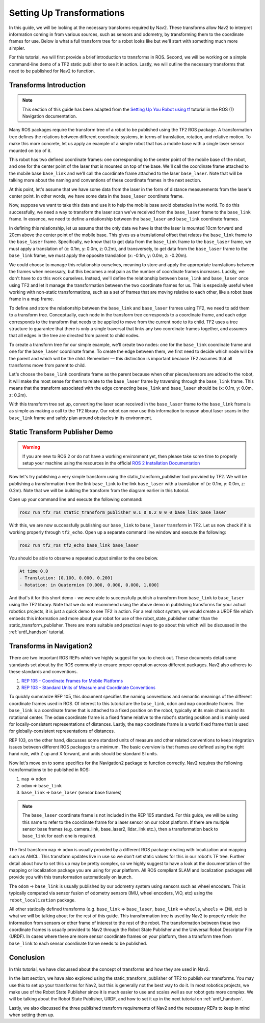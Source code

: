 .. _setup_transforms:

Setting Up Transformations
##########################

In this guide, we will be looking at the necessary transforms required by Nav2. These transforms allow Nav2 to interpret information coming in from various sources, such as sensors and odometry, by transforming them to the coordinate frames for use. Below is what a full transform tree for a robot looks like but we'll start with something much more simpler.

.. image:: images/tf_full_tree.png
  :align: center

For this tutorial, we will first provide a brief introduction to transforms in ROS. Second, we will be working on a simple command-line demo of a TF2 static publisher to see it in action. Lastly, we will outline the necessary transforms that need to be published for Nav2 to function.

Transforms Introduction
***********************

.. note::
  This section of this guide has been adapted from the `Setting Up You Robot using tf <http://wiki.ros.org/navigation/Tutorials/RobotSetup/TF>`__ tutorial in the ROS (1) Navigation documentation.

Many ROS packages require the transform tree of a robot to be published using the TF2 ROS package. A transformation tree defines the relations between different coordinate systems, in terms of translation, rotation, and relative motion. To make this more concrete, let us apply an example of a simple robot that has a mobile base with a single laser sensor mounted on top of it. 

This robot has two defined coordinate frames: one corresponding to the center point of the mobile base of the robot, and one for the center point of the laser that is mounted on top of the base. We'll call the coordinate frame attached to the mobile base  ``base_link`` and we'll call the coordinate frame attached to the laser ``base_laser``. Note that will be talking more about the naming and conventions of these coordinate frames in the next section. 

At this point, let's assume that we have some data from the laser in the form of distance measurements from the laser's center point. In other words, we have some data in the ``base_laser`` coordinate frame. 

Now, suppose we want to take this data and use it to help the mobile base avoid obstacles in the world. To do this successfully, we need a way to transform the laser scan we've received from the ``base_laser`` frame to the  ``base_link`` frame. In essence, we need to define a relationship between the ``base_laser`` and  ``base_link`` coordinate frames.
  
.. image:: images/simple_robot.png
  :align: center

In defining this relationship, let us assume that the only data we have is that the laser is mounted 10cm forward and 20cm above the center point of the mobile base. This gives us a translational offset that relates the  ``base_link`` frame to the ``base_laser`` frame. Specifically, we know that to get data from the  ``base_link`` frame to the ``base_laser`` frame, we must apply a translation of (x: 0.1m, y: 0.0m, z: 0.2m), and transversely, to get data from the ``base_laser`` frame to the  ``base_link`` frame, we must apply the opposite translation (x: -0.1m, y: 0.0m, z: -0.20m).

We could choose to manage this relationship ourselves, meaning to store and apply the appropriate translations between the frames when necessary, but this becomes a real pain as the number of coordinate frames increases. Luckily, we don't have to do this work ourselves. Instead, we'll define the relationship between  ``base_link`` and ``base_laser`` once using TF2 and let it manage the transformation between the two coordinate frames for us. This is especially useful when working with non-static transformations, such as a set of frames that are moving relative to each other, like a robot base frame in a map frame.

To define and store the relationship between the  ``base_link`` and ``base_laser`` frames using TF2, we need to add them to a transform tree. Conceptually, each node in the transform tree corresponds to a coordinate frame, and each edge corresponds to the transform that needs to be applied to move from the current node to its child. TF2 uses a tree structure to guarantee that there is only a single traversal that links any two coordinate frames together, and assumes that all edges in the tree are directed from parent to child nodes.
 
.. image:: images/tf_robot.png
  :align: center

To create a transform tree for our simple example, we'll create two nodes: one for the  ``base_link`` coordinate frame and one for the ``base_laser`` coordinate frame. To create the edge between them, we first need to decide which node will be the parent and which will be the child. Remember — this distinction is important because TF2 assumes that all transforms move from parent to child. 

Let's choose the  ``base_link`` coordinate frame as the parent because when other pieces/sensors are added to the robot, it will make the most sense for them to relate to the ``base_laser`` frame by traversing through the  ``base_link`` frame. This means that the transform associated with the edge connecting  ``base_link`` and ``base_laser`` should be (x: 0.1m, y: 0.0m, z: 0.2m).

With this transform tree set up, converting the laser scan received in the ``base_laser`` frame to the  ``base_link`` frame is as simple as making a call to the TF2 library. Our robot can now use this information to reason about laser scans in the  ``base_link`` frame and safely plan around obstacles in its environment.

Static Transform Publisher Demo
*******************************

.. warning:: If you are new to ROS 2 or do not have a working environment yet, then please take some time to properly setup your machine using the resources in the official `ROS 2 Installation Documentation <https://docs.ros.org/en/rolling/Installation.html>`__

Now let's try publishing a very simple transform using the static_transform_publisher tool provided by TF2. We will be publishing a transformation from the link ``base_link`` to the link ``base_laser`` with a translation of (x: 0.1m, y: 0.0m, z: 0.2m). Note that we will be building the transform from the diagram earlier in this tutorial.

Open up your command line and execute the following command:

.. code-block:: shell

  ros2 run tf2_ros static_transform_publisher 0.1 0 0.2 0 0 0 base_link base_laser

With this, we are now successfully publishing our ``base_link`` to ``base_laser`` transform in TF2. Let us now check if it is working properly through ``tf2_echo``. Open up a separate command line window and execute the following:

.. code-block:: shell

  ros2 run tf2_ros tf2_echo base_link base_laser

You should be able to observe a repeated output similar to the one below.

.. code-block:: shell

  At time 0.0
  - Translation: [0.100, 0.000, 0.200]
  - Rotation: in Quaternion [0.000, 0.000, 0.000, 1.000]

And that's it for this short demo - we were able to successfully publish a transform from ``base_link`` to ``base_laser`` using the TF2 library. Note that we do not recommend using the above demo in publishing transforms for your actual robotics projects, it is just a quick demo to see TF2 in action. For a real robot system, we would create a URDF file which embeds this information and more about your robot for use of the robot_state_publisher rather than the static_transform_publisher. There are more suitable and practical ways to go about this which will be discussed in the :ref:`urdf_handson` tutorial.

.. seealso:: 
  If you would like to learn more about TF2 and how to create your own transform publishers, head onto the official `TF2 Documentation <https://wiki.ros.org/tf2/Tutorials>`__


Transforms in Navigation2
*************************

There are two important ROS REPs which we highly suggest for you to check out. These documents detail some standards set about by the ROS community to ensure proper operation across different packages. Nav2 also adheres to these standards and conventions.

1. `REP 105 - Coordinate Frames for Mobile Platforms <https://www.ros.org/reps/rep-0105.html>`__
2. `REP 103 - Standard Units of Measure and Coordinate Conventions <https://www.ros.org/reps/rep-0103.html>`__

To quickly summarize REP 105, this document specifies the naming conventions and semantic meanings of the different coordinate frames used in ROS. Of interest to this tutorial are the ``base_link``, ``odom`` and ``map`` coordinate frames. The ``base_link`` is a coordinate frame that is attached to a fixed position on the robot, typically at its main chassis and its rotational center. The ``odom`` coordinate frame is a fixed frame relative to the robot's starting position and is mainly used for locally-consistent representations of distances. Lastly, the ``map`` coordinate frame is a world fixed frame that is used for globally-consistent representations of distances.

REP 103, on the other hand, discusses some standard units of measure and other related conventions to keep integration issues between different ROS packages to a minimum. The basic overview is that frames are defined using the right hand rule, with Z up and X forward, and units should be standard SI units.

Now let's move on to some specifics for the Navigation2 package to function correctly. Nav2 requires the following transformations to be published in ROS:

1.	``map`` => ``odom``
2.	``odom`` => ``base_link``
3.	``base_link`` => ``base_laser`` (sensor base frames)

.. note::
  The ``base_laser`` coordinate frame is not included in the REP 105 standard. For this guide, we will be using this name to refer to the coordinate frame for a laser sensor on our robot platform.  If there are multiple sensor base frames (e.g. camera_link, base_laser2, lidar_link etc.), then a transformation back to ``base_link`` for each one is required.

The first transform ``map`` => ``odom`` is usually provided by a different ROS package dealing with localization and mapping such as AMCL. This transform updates live in use so we don't set static values for this in our robot's TF tree. Further detail about how to set this up may be pretty complex, so we highly suggest to have a look at the documentation of the mapping or localization package you are using for your platform. All ROS compliant SLAM and localization packages will provide you with this transformation automatically on launch.

The ``odom`` => ``base_link`` is usually published by our odometry system using sensors such as wheel encoders. This is typically computed via sensor fusion of odometry sensors (IMU, wheel encoders, VIO, etc) using the ``robot_localization`` package.

All other statically defined transforms (e.g. ``base_link`` => ``base_laser``, ``base_link`` => ``wheels``, ``wheels`` => ``IMU``, etc) is what we will be talking about for the rest of this guide. This transformation tree is used by Nav2 to properly relate the information from sensors or other frame of interest to the rest of the robot. The transformation between these two coordinate frames is usually provided to Nav2 through the Robot State Publisher and the Universal Robot Descriptor File (URDF). In cases where there are more sensor coordinate frames on your platform, then a transform tree from ``base_link`` to each sensor coordinate frame needs to be published. 

.. seealso::
  For a more in-depth discussion on the usage of transforms and how these are used to estimate the current state of your robot, we highly recommend having a look at the State Estimation topic in :ref:`concepts`.

Conclusion
**********

In this tutorial, we have discussed about the concept of transforms and how they are used in Nav2. 

In the last section, we have also explored using the static_transform_publisher of TF2 to publish our transforms. You may use this to set up your transforms for Nav2, but this is generally not the best way to do it. In most robotics projects, we make use of the Robot State Publisher since it is much easier to use and scales well as our robot gets more complex. We will be talking about the Robot State Publisher, URDF, and how to set it up in the next tutorial on :ref:`urdf_handson`.

Lastly, we also discussed the three published transform requirements of Nav2 and the necessary REPs to keep in mind when setting them up. 
